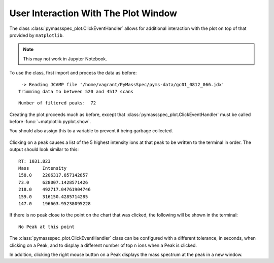 User Interaction With The Plot Window
==============================================

The class :class:`pymassspec_plot.ClickEventHandler` allows for additional interaction with
the plot on top of that provided by ``matplotlib``.

.. note:: This may not work in Jupyter Notebook.

To use the class, first import and process the data as before:

.. code-cell:: python
    :execution-count: 1

    from domdf_python_tools.paths import PathPlus

    import matplotlib.pyplot as plt

    from pyms.GCMS.IO.JCAMP import JCAMP_reader
    from pyms.IntensityMatrix import build_intensity_matrix
    from pyms.Display import plot_ic, plot_peaks
    from pyms.Noise.SavitzkyGolay import savitzky_golay
    from pyms.TopHat import tophat
    from pyms.BillerBiemann import BillerBiemann, rel_threshold, num_ions_threshold

.. code-cell:: python
    :execution-count: 2

    cwd = PathPlus(".").resolve()
    data_directory = PathPlus(".").resolve().parent.parent / "datafiles"
    # Change this if the data files are stored in a different location

    output_directory = cwd / "output"

.. code-cell:: python
    :execution-count: 3

    jcamp_file = data_directory / "gc01_0812_066.jdx"
    data = JCAMP_reader(jcamp_file)
    data.trim("500s", "2000s")
    tic = data.tic
    im = build_intensity_matrix(data)


.. parsed-literal::

     -> Reading JCAMP file '/home/vagrant/PyMassSpec/pyms-data/gc01_0812_066.jdx'
    Trimming data to between 520 and 4517 scans


.. code-cell:: python
    :execution-count: 4

    n_scan, n_mz = im.size

    for ii in range(n_mz):
    	ic = im.get_ic_at_index(ii)
    	ic_smooth = savitzky_golay(ic)
    	ic_bc = tophat(ic_smooth, struct="1.5m")
    	im.set_ic_at_index(ii, ic_bc)

.. code-cell:: python
    :execution-count: 5

    peak_list = BillerBiemann(im, points=9, scans=2)
    pl = rel_threshold(peak_list, percent=2)
    new_peak_list = num_ions_threshold(pl, n=3, cutoff=10000)

    print("Number of filtered peaks: ", len(new_peak_list))



.. parsed-literal::

    Number of filtered peaks:  72


Creating the plot proceeds much as before, except that
:class:`pymassspec_plot.ClickEventHandler` must be called before
:func:`~matplotlib.pyplot.show`.

You should also assign this to a variable to prevent it being garbage
collected.

.. code-cell:: python
    :execution-count: 6

    from pyms.Display import ClickEventHandler

    fig, ax = plt.subplots(1, 1, figsize=(8, 5))

    # Plot the TIC
    plot_ic(ax, tic, label="TIC")

    # Plot the peaks
    plot_peaks(ax, new_peak_list)

    # Set the title
    ax.set_title('TIC for gc01_0812_066 with Detected Peaks')

    # Set up the ClickEventHandler
    handler = ClickEventHandler(new_peak_list)

    # Add the legend
    plt.legend()

    plt.show()



.. figure:: graphics/Display_User_Interaction_output_7_0.png


Clicking on a peak causes a list of the 5 highest intensity ions at that
peak to be written to the terminal in order. The output should look
similar to this:

::

   RT: 1031.823
   Mass     Intensity
   158.0    2206317.857142857
   73.0     628007.1428571426
   218.0    492717.04761904746
   159.0    316150.4285714285
   147.0    196663.95238095228

If there is no peak close to the point on the chart that was clicked,
the following will be shown in the terminal:

::

   No Peak at this point

The :class:`pymassspec_plot.ClickEventHandler` class can be configured with a different
tolerance, in seconds, when clicking on a Peak, and to display a
different number of top n ions when a Peak is clicked.

In addition, clicking the right mouse button on a Peak displays the mass
spectrum at the peak in a new window.
